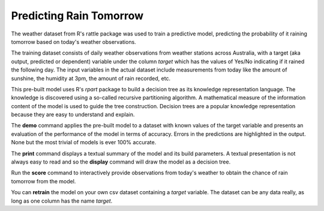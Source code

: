 ========================
Predicting Rain Tomorrow
========================

The weather dataset from R's rattle package was used to train a
predictive model, predicting the probability of it raining tomorrow
based on today's weather observations.

The training dataset consists of daily weather observations from
weather stations across Australia, with a target (aka output,
predicted or dependent) variable under the column *target* which has
the values of Yes/No indicating if it rained the following day. The
input variables in the actual dataset include measurements from today
like the amount of sunshine, the humidity at 3pm, the amount of rain
recorded, etc.

This pre-built model uses R's *rpart* package to build a decision tree
as its knowledge representation language. The knowledge is discovered
using a so-called recursive partitioning algorithm. A mathematical
measure of the information content of the model is used to guide the
tree construction. Decision trees are a popular knowledge
representation because they are easy to understand and explain.

The **demo** command applies the pre-built model to a dataset with
known values of the target variable and presents an evaluation of the
performance of the model in terms of accuracy. Errors in the
predictions are highlighted in the output. None but the most trivial
of models is ever 100% accurate.

The **print** command displays a textual summary of the model and its
build parameters. A textual presentation is not always easy to read
and so the **display** command will draw the model as a decision tree.

Run the **score** command to interactively provide observations from
today's weather to obtain the chance of rain tomorrow from the model.

You can **retrain** the model on your own csv dataset containing a
*target* variable. The dataset can be any data really, as long as one
column has the name *target*.

